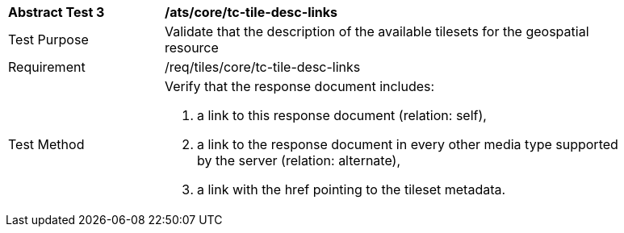 [width="90%",cols="2,6a"]
|===
^|*Abstract Test 3* |*/ats/core/tc-tile-desc-links*
^|Test Purpose |Validate that the description of the available tilesets for the geospatial resource
^|Requirement |/req/tiles/core/tc-tile-desc-links
^|Test Method |Verify that the response document includes:

1. a link to this response document (relation: self),

2. a link to the response document in every other media type supported by the server (relation: alternate),

3. a link with the href pointing to the tileset metadata.
|===
